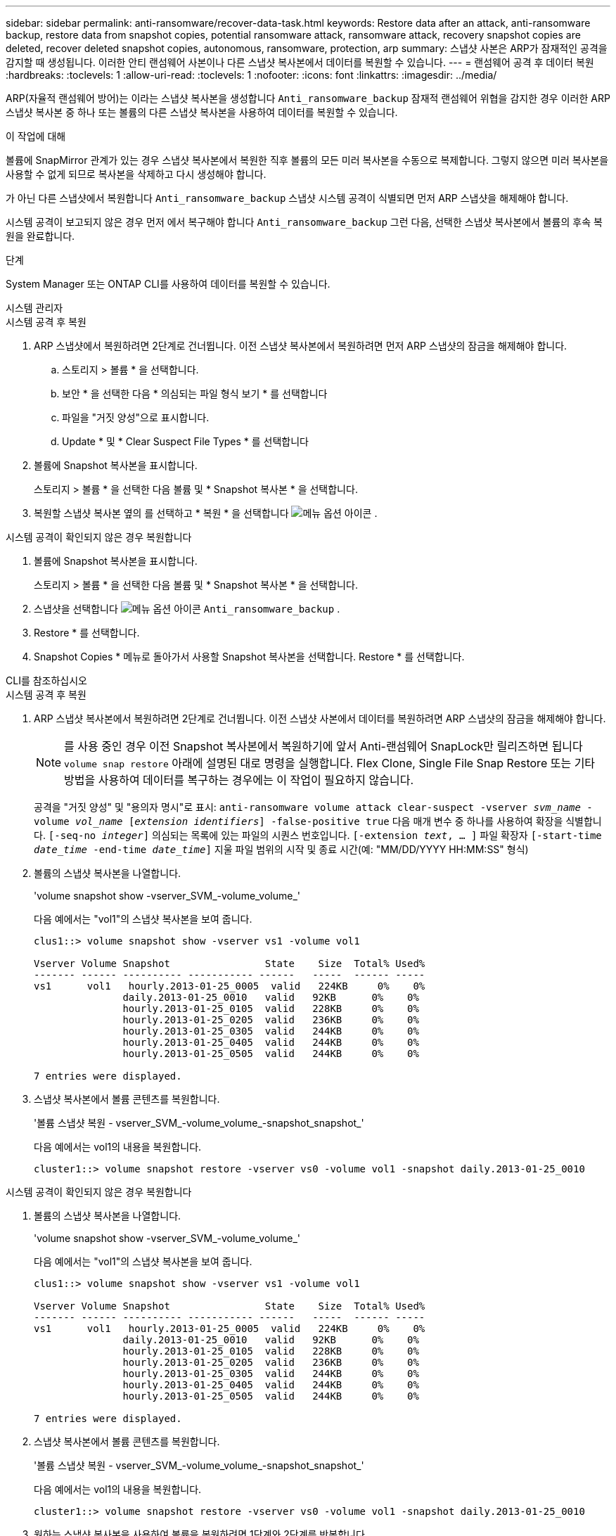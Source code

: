 ---
sidebar: sidebar 
permalink: anti-ransomware/recover-data-task.html 
keywords: Restore data after an attack, anti-ransomware backup, restore data from snapshot copies, potential ransomware attack, ransomware attack, recovery snapshot copies are deleted, recover deleted snapshot copies, autonomous, ransomware, protection, arp 
summary: 스냅샷 사본은 ARP가 잠재적인 공격을 감지할 때 생성됩니다. 이러한 안티 랜섬웨어 사본이나 다른 스냅샷 복사본에서 데이터를 복원할 수 있습니다. 
---
= 랜섬웨어 공격 후 데이터 복원
:hardbreaks:
:toclevels: 1
:allow-uri-read: 
:toclevels: 1
:nofooter: 
:icons: font
:linkattrs: 
:imagesdir: ../media/


[role="lead"]
ARP(자율적 랜섬웨어 방어)는 이라는 스냅샷 복사본을 생성합니다 `Anti_ransomware_backup` 잠재적 랜섬웨어 위협을 감지한 경우 이러한 ARP 스냅샷 복사본 중 하나 또는 볼륨의 다른 스냅샷 복사본을 사용하여 데이터를 복원할 수 있습니다.

.이 작업에 대해
볼륨에 SnapMirror 관계가 있는 경우 스냅샷 복사본에서 복원한 직후 볼륨의 모든 미러 복사본을 수동으로 복제합니다. 그렇지 않으면 미러 복사본을 사용할 수 없게 되므로 복사본을 삭제하고 다시 생성해야 합니다.

가 아닌 다른 스냅샷에서 복원합니다 `Anti_ransomware_backup` 스냅샷 시스템 공격이 식별되면 먼저 ARP 스냅샷을 해제해야 합니다.

시스템 공격이 보고되지 않은 경우 먼저 에서 복구해야 합니다 `Anti_ransomware_backup` 그런 다음, 선택한 스냅샷 복사본에서 볼륨의 후속 복원을 완료합니다.

.단계
System Manager 또는 ONTAP CLI를 사용하여 데이터를 복원할 수 있습니다.

[role="tabbed-block"]
====
.시스템 관리자
--
.시스템 공격 후 복원
. ARP 스냅샷에서 복원하려면 2단계로 건너뜁니다. 이전 스냅샷 복사본에서 복원하려면 먼저 ARP 스냅샷의 잠금을 해제해야 합니다.
+
.. 스토리지 > 볼륨 * 을 선택합니다.
.. 보안 * 을 선택한 다음 * 의심되는 파일 형식 보기 * 를 선택합니다
.. 파일을 "거짓 양성"으로 표시합니다.
.. Update * 및 * Clear Suspect File Types * 를 선택합니다


. 볼륨에 Snapshot 복사본을 표시합니다.
+
스토리지 > 볼륨 * 을 선택한 다음 볼륨 및 * Snapshot 복사본 * 을 선택합니다.

. 복원할 스냅샷 복사본 옆의 를 선택하고 * 복원 * 을 선택합니다 image:icon_kabob.gif["메뉴 옵션 아이콘"] .


.시스템 공격이 확인되지 않은 경우 복원합니다
. 볼륨에 Snapshot 복사본을 표시합니다.
+
스토리지 > 볼륨 * 을 선택한 다음 볼륨 및 * Snapshot 복사본 * 을 선택합니다.

. 스냅샷을 선택합니다 image:icon_kabob.gif["메뉴 옵션 아이콘"] `Anti_ransomware_backup` .
. Restore * 를 선택합니다.
. Snapshot Copies * 메뉴로 돌아가서 사용할 Snapshot 복사본을 선택합니다. Restore * 를 선택합니다.


--
.CLI를 참조하십시오
--
.시스템 공격 후 복원
. ARP 스냅샷 복사본에서 복원하려면 2단계로 건너뜁니다. 이전 스냅샷 사본에서 데이터를 복원하려면 ARP 스냅샷의 잠금을 해제해야 합니다.
+

NOTE: 를 사용 중인 경우 이전 Snapshot 복사본에서 복원하기에 앞서 Anti-랜섬웨어 SnapLock만 릴리즈하면 됩니다 `volume snap restore` 아래에 설명된 대로 명령을 실행합니다. Flex Clone, Single File Snap Restore 또는 기타 방법을 사용하여 데이터를 복구하는 경우에는 이 작업이 필요하지 않습니다.

+
공격을 "거짓 양성" 및 "용의자 명시"로 표시:
`anti-ransomware volume attack clear-suspect -vserver _svm_name_ -volume _vol_name_ [_extension identifiers_] -false-positive true`
다음 매개 변수 중 하나를 사용하여 확장을 식별합니다.
`[-seq-no _integer_]` 의심되는 목록에 있는 파일의 시퀀스 번호입니다.
`[-extension _text_, … ]` 파일 확장자
`[-start-time _date_time_ -end-time _date_time_]` 지울 파일 범위의 시작 및 종료 시간(예: "MM/DD/YYYY HH:MM:SS" 형식)

. 볼륨의 스냅샷 복사본을 나열합니다.
+
'volume snapshot show -vserver_SVM_-volume_volume_'

+
다음 예에서는 "vol1"의 스냅샷 복사본을 보여 줍니다.

+
[listing]
----

clus1::> volume snapshot show -vserver vs1 -volume vol1

Vserver Volume Snapshot                State    Size  Total% Used%
------- ------ ---------- ----------- ------   -----  ------ -----
vs1	 vol1   hourly.2013-01-25_0005  valid   224KB     0%    0%
               daily.2013-01-25_0010   valid   92KB      0%    0%
               hourly.2013-01-25_0105  valid   228KB     0%    0%
               hourly.2013-01-25_0205  valid   236KB     0%    0%
               hourly.2013-01-25_0305  valid   244KB     0%    0%
               hourly.2013-01-25_0405  valid   244KB     0%    0%
               hourly.2013-01-25_0505  valid   244KB     0%    0%

7 entries were displayed.
----
. 스냅샷 복사본에서 볼륨 콘텐츠를 복원합니다.
+
'볼륨 스냅샷 복원 - vserver_SVM_-volume_volume_-snapshot_snapshot_'

+
다음 예에서는 vol1의 내용을 복원합니다.

+
[listing]
----
cluster1::> volume snapshot restore -vserver vs0 -volume vol1 -snapshot daily.2013-01-25_0010
----


.시스템 공격이 확인되지 않은 경우 복원합니다
. 볼륨의 스냅샷 복사본을 나열합니다.
+
'volume snapshot show -vserver_SVM_-volume_volume_'

+
다음 예에서는 "vol1"의 스냅샷 복사본을 보여 줍니다.

+
[listing]
----

clus1::> volume snapshot show -vserver vs1 -volume vol1

Vserver Volume Snapshot                State    Size  Total% Used%
------- ------ ---------- ----------- ------   -----  ------ -----
vs1	 vol1   hourly.2013-01-25_0005  valid   224KB     0%    0%
               daily.2013-01-25_0010   valid   92KB      0%    0%
               hourly.2013-01-25_0105  valid   228KB     0%    0%
               hourly.2013-01-25_0205  valid   236KB     0%    0%
               hourly.2013-01-25_0305  valid   244KB     0%    0%
               hourly.2013-01-25_0405  valid   244KB     0%    0%
               hourly.2013-01-25_0505  valid   244KB     0%    0%

7 entries were displayed.
----
. 스냅샷 복사본에서 볼륨 콘텐츠를 복원합니다.
+
'볼륨 스냅샷 복원 - vserver_SVM_-volume_volume_-snapshot_snapshot_'

+
다음 예에서는 vol1의 내용을 복원합니다.

+
[listing]
----
cluster1::> volume snapshot restore -vserver vs0 -volume vol1 -snapshot daily.2013-01-25_0010
----
. 원하는 스냅샷 복사본을 사용하여 볼륨을 복원하려면 1단계와 2단계를 반복합니다.


--
====
.추가 정보
* link:https://kb.netapp.com/Advice_and_Troubleshooting/Data_Storage_Software/ONTAP_OS/Ransomware_prevention_and_recovery_in_ONTAP["KB: ONTAP에서 랜섬웨어 방지 및 복구 기능을 사용할 수 있습니다"^]

